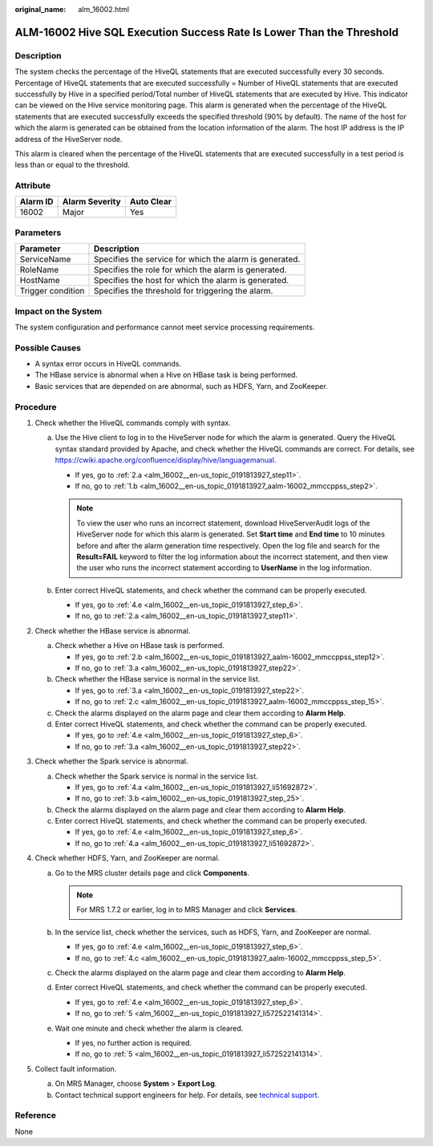:original_name: alm_16002.html

.. _alm_16002:

ALM-16002 Hive SQL Execution Success Rate Is Lower Than the Threshold
=====================================================================

Description
-----------

The system checks the percentage of the HiveQL statements that are executed successfully every 30 seconds. Percentage of HiveQL statements that are executed successfully = Number of HiveQL statements that are executed successfully by Hive in a specified period/Total number of HiveQL statements that are executed by Hive. This indicator can be viewed on the Hive service monitoring page. This alarm is generated when the percentage of the HiveQL statements that are executed successfully exceeds the specified threshold (90% by default). The name of the host for which the alarm is generated can be obtained from the location information of the alarm. The host IP address is the IP address of the HiveServer node.

This alarm is cleared when the percentage of the HiveQL statements that are executed successfully in a test period is less than or equal to the threshold.

Attribute
---------

======== ============== ==========
Alarm ID Alarm Severity Auto Clear
======== ============== ==========
16002    Major          Yes
======== ============== ==========

Parameters
----------

+-------------------+---------------------------------------------------------+
| Parameter         | Description                                             |
+===================+=========================================================+
| ServiceName       | Specifies the service for which the alarm is generated. |
+-------------------+---------------------------------------------------------+
| RoleName          | Specifies the role for which the alarm is generated.    |
+-------------------+---------------------------------------------------------+
| HostName          | Specifies the host for which the alarm is generated.    |
+-------------------+---------------------------------------------------------+
| Trigger condition | Specifies the threshold for triggering the alarm.       |
+-------------------+---------------------------------------------------------+

Impact on the System
--------------------

The system configuration and performance cannot meet service processing requirements.

Possible Causes
---------------

-  A syntax error occurs in HiveQL commands.
-  The HBase service is abnormal when a Hive on HBase task is being performed.
-  Basic services that are depended on are abnormal, such as HDFS, Yarn, and ZooKeeper.

Procedure
---------

#. Check whether the HiveQL commands comply with syntax.

   a. Use the Hive client to log in to the HiveServer node for which the alarm is generated. Query the HiveQL syntax standard provided by Apache, and check whether the HiveQL commands are correct. For details, see https://cwiki.apache.org/confluence/display/hive/languagemanual.

      -  If yes, go to :ref:`2.a <alm_16002__en-us_topic_0191813927_step11>`.
      -  If no, go to :ref:`1.b <alm_16002__en-us_topic_0191813927_aalm-16002_mmccppss_step2>`.

      .. note::

         To view the user who runs an incorrect statement, download HiveServerAudit logs of the HiveServer node for which this alarm is generated. Set **Start time** and **End time** to 10 minutes before and after the alarm generation time respectively. Open the log file and search for the **Result=FAIL** keyword to filter the log information about the incorrect statement, and then view the user who runs the incorrect statement according to **UserName** in the log information.

   b. .. _alm_16002__en-us_topic_0191813927_aalm-16002_mmccppss_step2:

      Enter correct HiveQL statements, and check whether the command can be properly executed.

      -  If yes, go to :ref:`4.e <alm_16002__en-us_topic_0191813927_step_6>`.
      -  If no, go to :ref:`2.a <alm_16002__en-us_topic_0191813927_step11>`.

#. Check whether the HBase service is abnormal.

   a. .. _alm_16002__en-us_topic_0191813927_step11:

      Check whether a Hive on HBase task is performed.

      -  If yes, go to :ref:`2.b <alm_16002__en-us_topic_0191813927_aalm-16002_mmccppss_step12>`.
      -  If no, go to :ref:`3.a <alm_16002__en-us_topic_0191813927_step22>`.

   b. .. _alm_16002__en-us_topic_0191813927_aalm-16002_mmccppss_step12:

      Check whether the HBase service is normal in the service list.

      -  If yes, go to :ref:`3.a <alm_16002__en-us_topic_0191813927_step22>`.
      -  If no, go to :ref:`2.c <alm_16002__en-us_topic_0191813927_aalm-16002_mmccppss_step_15>`.

   c. .. _alm_16002__en-us_topic_0191813927_aalm-16002_mmccppss_step_15:

      Check the alarms displayed on the alarm page and clear them according to **Alarm Help**.

   d. Enter correct HiveQL statements, and check whether the command can be properly executed.

      -  If yes, go to :ref:`4.e <alm_16002__en-us_topic_0191813927_step_6>`.
      -  If no, go to :ref:`3.a <alm_16002__en-us_topic_0191813927_step22>`.

#. Check whether the Spark service is abnormal.

   a. .. _alm_16002__en-us_topic_0191813927_step22:

      Check whether the Spark service is normal in the service list.

      -  If yes, go to :ref:`4.a <alm_16002__en-us_topic_0191813927_li51692872>`.
      -  If no, go to :ref:`3.b <alm_16002__en-us_topic_0191813927_step_25>`.

   b. .. _alm_16002__en-us_topic_0191813927_step_25:

      Check the alarms displayed on the alarm page and clear them according to **Alarm Help**.

   c. Enter correct HiveQL statements, and check whether the command can be properly executed.

      -  If yes, go to :ref:`4.e <alm_16002__en-us_topic_0191813927_step_6>`.
      -  If no, go to :ref:`4.a <alm_16002__en-us_topic_0191813927_li51692872>`.

#. Check whether HDFS, Yarn, and ZooKeeper are normal.

   a. .. _alm_16002__en-us_topic_0191813927_li51692872:

      Go to the MRS cluster details page and click **Components**.

      .. note::

         For MRS 1.7.2 or earlier, log in to MRS Manager and click **Services**.

   b. In the service list, check whether the services, such as HDFS, Yarn, and ZooKeeper are normal.

      -  If yes, go to :ref:`4.e <alm_16002__en-us_topic_0191813927_step_6>`.
      -  If no, go to :ref:`4.c <alm_16002__en-us_topic_0191813927_aalm-16002_mmccppss_step_5>`.

   c. .. _alm_16002__en-us_topic_0191813927_aalm-16002_mmccppss_step_5:

      Check the alarms displayed on the alarm page and clear them according to **Alarm Help**.

   d. Enter correct HiveQL statements, and check whether the command can be properly executed.

      -  If yes, go to :ref:`4.e <alm_16002__en-us_topic_0191813927_step_6>`.
      -  If no, go to :ref:`5 <alm_16002__en-us_topic_0191813927_li572522141314>`.

   e. .. _alm_16002__en-us_topic_0191813927_step_6:

      Wait one minute and check whether the alarm is cleared.

      -  If yes, no further action is required.
      -  If no, go to :ref:`5 <alm_16002__en-us_topic_0191813927_li572522141314>`.

#. .. _alm_16002__en-us_topic_0191813927_li572522141314:

   Collect fault information.

   a. On MRS Manager, choose **System** > **Export Log**.
   b. Contact technical support engineers for help. For details, see `technical support <https://docs.otc.t-systems.com/en-us/public/learnmore.html>`__.

Reference
---------

None
